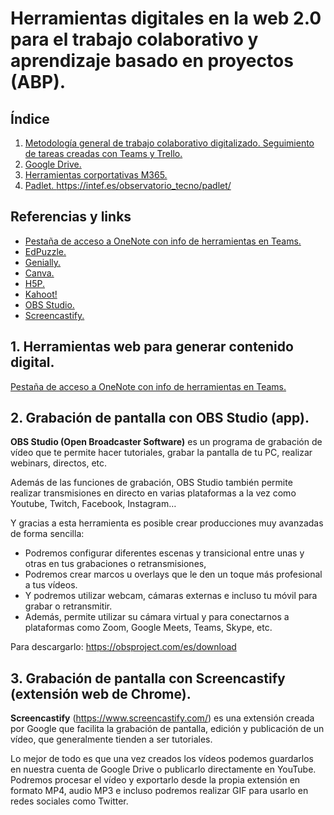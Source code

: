 [[./imagenes/sesion9.png]]
* Herramientas digitales en la web 2.0 para el trabajo colaborativo y aprendizaje basado en proyectos (ABP).
[[./imagenes/colaborativo.jpeg]]

** Índice
    1. [[https://github.com/pbendom/curso-TIC/blob/main/1-sesion-1.org#configuraci%C3%B3n-del-correo-electr%C3%B3nico-de-google-iesmutxamelcom][Metodología general de trabajo colaborativo digitalizado. Seguimiento de tareas creadas con Teams y Trello.]]
    2. [[https://github.com/pbendom/curso-TIC/blob/main/1-sesion-1.org#configuraci%C3%B3n-del-correo-electr%C3%B3nico-de-google-iesmutxamelcom][Google Drive.]]
    3. [[https://github.com/pbendom/curso-TIC/blob/main/sesion-1.org#2-identidad-digital-gva-conexi%C3%B3n-y-configuraci%C3%B3n-del-correo-corporativo-edugvaes][Herramientas corportativas M365.]]
    4. [[https://github.com/pbendom/curso-TIC/blob/main/sesion-1.org#2-identidad-digital-gva-conexi%C3%B3n-y-configuraci%C3%B3n-del-correo-corporativo-edugvaes][Padlet. https://intef.es/observatorio_tecno/padlet/]]
   
** Referencias y links
- [[https://teams.microsoft.com/l/entity/0d820ecd-def2-4297-adad-78056cde7c78/_djb2_msteams_prefix_3962345294?context=%7B%22subEntityId%22%3Anull%2C%22chatId%22%3A%2219%3A9c46ad6686bb4e1e9cb180be2c575339%40thread.v2%22%2C%22contextType%22%3A%22chat%22%7D&tenantId=73dd1114-ef7d-40c7-8669-569d32e7e29b&allowXTenantAccess=false][Pestaña de acceso a OneNote con info de herramientas en Teams.]]
- [[https://edpuzzle.com/ ][EdPuzzle.]]
- [[https://genial.ly/es/][Genially.]]
- [[https://www.canva.com/][Canva.]]
- [[https://h5p.org/][H5P.]]
- [[https://kahoot.com/es/][Kahoot!]] 
- [[https://obsproject.com/es][OBS Studio.]] 
- [[https://www.screencastify.com/][Screencastify.]]


** 1. Herramientas web para generar contenido digital.

[[https://teams.microsoft.com/l/entity/0d820ecd-def2-4297-adad-78056cde7c78/_djb2_msteams_prefix_3962345294?context=%7B%22subEntityId%22%3Anull%2C%22chatId%22%3A%2219%3A9c46ad6686bb4e1e9cb180be2c575339%40thread.v2%22%2C%22contextType%22%3A%22chat%22%7D&tenantId=73dd1114-ef7d-40c7-8669-569d32e7e29b&allowXTenantAccess=false][Pestaña de acceso a OneNote con info de herramientas en Teams.]]


** 2. Grabación de pantalla con OBS Studio (app).
[[./imagenes/obs.png]]

*OBS Studio (Open Broadcaster Software)* es un programa de grabación de vídeo que te permite hacer tutoriales, grabar la pantalla de tu PC, realizar webinars, directos, etc. 

Además de las funciones de grabación, OBS Studio también permite realizar transmisiones en directo en varias plataformas a la vez como Youtube, Twitch, Facebook, Instagram…

Y gracias a esta herramienta es posible crear producciones muy avanzadas de forma sencilla:

- Podremos configurar diferentes escenas y transicional entre unas y otras en tus grabaciones o retransmisiones,
- Podremos crear marcos u overlays que le den un toque más profesional a tus vídeos.
- Y podremos utilizar webcam, cámaras externas e incluso tu móvil para grabar o retransmitir.
- Además, permite utilizar su cámara virtual y para conectarnos a plataformas como Zoom, Google Meets, Teams, Skype, etc.

Para descargarlo: https://obsproject.com/es/download

** 3. Grabación de pantalla con Screencastify (extensión web de Chrome).
[[./imagenes/screencastify.png]]

*Screencastify* (https://www.screencastify.com/) es una extensión creada por Google que facilita la grabación de pantalla, edición y publicación de un vídeo, que generalmente tienden a ser tutoriales.

Lo mejor de todo es que una vez creados los vídeos podemos guardarlos en nuestra cuenta de Google Drive o publicarlo directamente en YouTube. Podremos procesar el vídeo y exportarlo desde la propia extensión en formato MP4, audio MP3 e incluso podremos realizar GIF para usarlo en redes sociales como Twitter.
